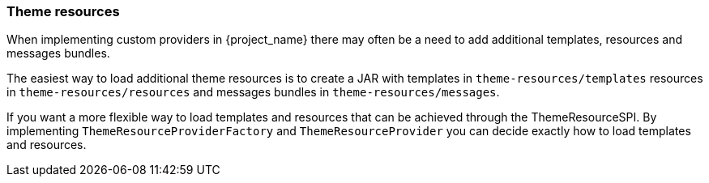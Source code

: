 [[_theme_resource]]
=== Theme resources

When implementing custom providers in {project_name} there may often be a need to add additional templates, resources and messages bundles.

ifeval::[{project_community}==true]
An example use-case would be a <<_auth_spi,custom authenticator>> that requires additional templates and resources.
endif::[]

The easiest way to load additional theme resources is to create a JAR with templates in `theme-resources/templates`
resources in `theme-resources/resources` and messages bundles in `theme-resources/messages`.

If you want a more flexible way to load templates and resources that can be achieved through the ThemeResourceSPI.
By implementing `ThemeResourceProviderFactory` and `ThemeResourceProvider` you can decide exactly how to load templates
and resources.
